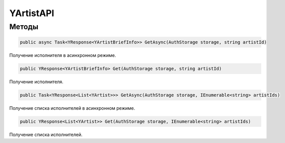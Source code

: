 YArtistAPI
==================================================================

------------------------------------------------------------------
Методы
------------------------------------------------------------------

.. code-block:: csharp

   public async Task<YResponse<YArtistBriefInfo>> GetAsync(AuthStorage storage, string artistId)

Получение исполнителя в асинхронном режиме.

.. code-block:: csharp

   public YResponse<YArtistBriefInfo> Get(AuthStorage storage, string artistId)

Получение исполнителя.

.. code-block:: csharp

   public Task<YResponse<List<YArtist>>> GetAsync(AuthStorage storage, IEnumerable<string> artistIds)

Получение списка исполнителей в асинхронном режиме.

.. code-block:: csharp

   public YResponse<List<YArtist>> Get(AuthStorage storage, IEnumerable<string> artistIds)

Получение списка исполнителей.